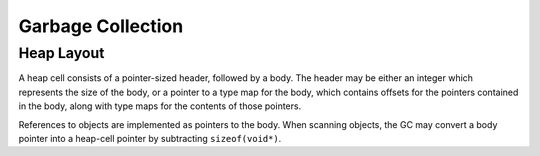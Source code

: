 Garbage Collection
==================

Heap Layout
-----------

A heap cell consists of a pointer-sized header, followed by a body.
The header may be either an integer which represents the size of the body,
or a pointer to a type map for the body, which contains offsets for the
pointers contained in the body, along with type maps for the contents of
those pointers.

References to objects are implemented as pointers to the body.
When scanning objects, the GC may convert a body pointer into a heap-cell
pointer by subtracting ``sizeof(void*)``.
